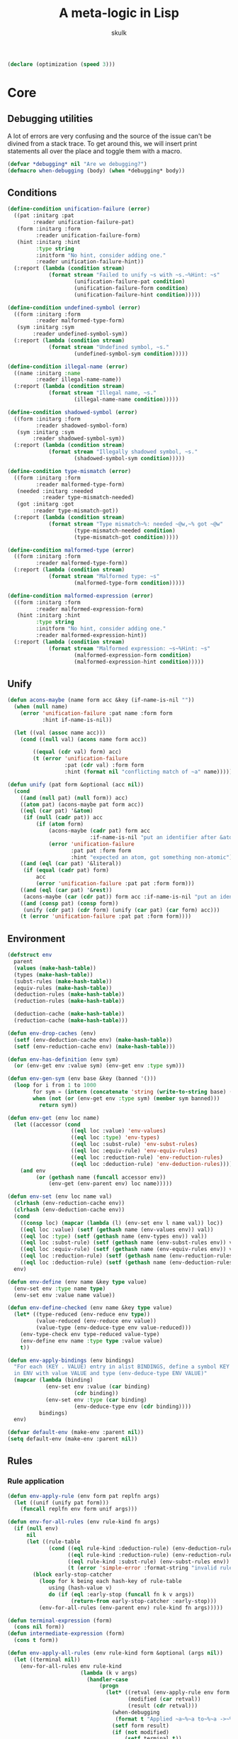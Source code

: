 #+TITLE: A meta-logic in Lisp
#+AUTHOR: skulk
#+PROPERTY: header-args :results silent

#+begin_src lisp
  (declare (optimization (speed 3)))
#+end_src

* Core
** Debugging utilities
A lot of errors are very confusing and the source of the issue can't
be divined from a stack trace. To get around this, we will insert
print statements all over the place and toggle them with a macro.

#+begin_src lisp
  (defvar *debugging* nil "Are we debugging?")
  (defmacro when-debugging (body) (when *debugging* body))
#+end_src

** Conditions
#+begin_src lisp
  (define-condition unification-failure (error)
    ((pat :initarg :pat
          :reader unification-failure-pat)
     (form :initarg :form
           :reader unification-failure-form)
     (hint :initarg :hint
           :type string
           :initform "No hint, consider adding one."
           :reader unification-failure-hint))
    (:report (lambda (condition stream)
               (format stream "Failed to unify ~s with ~s.~%Hint: ~s"
                       (unification-failure-pat condition)
                       (unification-failure-form condition)
                       (unification-failure-hint condition)))))

  (define-condition undefined-symbol (error)
    ((form :initarg :form
           :reader malformed-type-form)
     (sym :initarg :sym
          :reader undefined-symbol-sym))
    (:report (lambda (condition stream)
               (format stream "Undefined symbol, ~s."
                       (undefined-symbol-sym condition)))))

  (define-condition illegal-name (error)
    ((name :initarg :name
           :reader illegal-name-name))
    (:report (lambda (condition stream)
               (format stream "Illegal name, ~s."
                       (illegal-name-name condition)))))

  (define-condition shadowed-symbol (error)
    ((form :initarg :form
           :reader shadowed-symbol-form)
     (sym :initarg :sym
          :reader shadowed-symbol-sym))
    (:report (lambda (condition stream)
               (format stream "Illegally shadowed symbol, ~s."
                       (shadowed-symbol-sym condition)))))

  (define-condition type-mismatch (error)
    ((form :initarg :form
           :reader malformed-type-form)
     (needed :initarg :needed
             :reader type-mismatch-needed)
     (got :initarg :got
          :reader type-mismatch-got))
    (:report (lambda (condition stream)
               (format stream "Type mismatch~%: needed ~@w,~% got ~@w"
                       (type-mismatch-needed condition)
                       (type-mismatch-got condition)))))

  (define-condition malformed-type (error)
    ((form :initarg :form
           :reader malformed-type-form))
    (:report (lambda (condition stream)
               (format stream "Malformed type: ~s"
                       (malformed-type-form condition)))))

  (define-condition malformed-expression (error)
    ((form :initarg :form
           :reader malformed-expression-form)
     (hint :initarg :hint
           :type string
           :initform "No hint, consider adding one."
           :reader malformed-expression-hint))
    (:report (lambda (condition stream)
               (format stream "Malformed expression: ~s~%Hint: ~s"
                       (malformed-expression-form condition)
                       (malformed-expression-hint condition)))))
#+end_src

** Unify
#+begin_src lisp
  (defun acons-maybe (name form acc &key (if-name-is-nil ""))
    (when (null name)
      (error 'unification-failure :pat name :form form
             :hint if-name-is-nil))
  
    (let ((val (assoc name acc)))
      (cond ((null val) (acons name form acc))
  
          ((equal (cdr val) form) acc)
          (t (error 'unification-failure
                    :pat (cdr val) :form form
                    :hint (format nil "conflicting match of ~a" name))))))
  
  (defun unify (pat form &optional (acc nil))
    (cond
      ((and (null pat) (null form)) acc)
      ((atom pat) (acons-maybe pat form acc))
      ((eql (car pat) '&atom)
       (if (null (cadr pat)) acc
           (if (atom form)
               (acons-maybe (cadr pat) form acc
                            :if-name-is-nil "put an identifier after &atom")
               (error 'unification-failure
                      :pat pat :form form
                      :hint "expected an atom, got something non-atomic"))))
      ((and (eql (car pat) '&literal))
       (if (equal (cadr pat) form)
           acc
           (error 'unification-failure :pat pat :form form)))
      ((and (eql (car pat) '&rest))
       (acons-maybe (car (cdr pat)) form acc :if-name-is-nil "put an identifier after the &rest."))
      ((and (consp pat) (consp form))
       (unify (cdr pat) (cdr form) (unify (car pat) (car form) acc)))
      (t (error 'unification-failure :pat pat :form form))))
#+end_src

** Environment
#+begin_src lisp
  (defstruct env
    parent
    (values (make-hash-table))
    (types (make-hash-table))
    (subst-rules (make-hash-table))
    (equiv-rules (make-hash-table))
    (deduction-rules (make-hash-table))
    (reduction-rules (make-hash-table))

    (deduction-cache (make-hash-table))
    (reduction-cache (make-hash-table)))

  (defun env-drop-caches (env)
    (setf (env-deduction-cache env) (make-hash-table))
    (setf (env-reduction-cache env) (make-hash-table)))

  (defun env-has-definition (env sym)
    (or (env-get env :value sym) (env-get env :type sym)))

  (defun env-gen-sym (env base &key (banned '()))
    (loop for i from 1 to 1000
          for sym = (intern (concatenate 'string (write-to-string base) (write-to-string i)))
          when (not (or (env-get env :type sym) (member sym banned)))
            return sym))

  (defun env-get (env loc name)
    (let ((accessor (cond
                      ((eql loc :value) 'env-values)
                      ((eql loc :type) 'env-types)
                      ((eql loc :subst-rule) 'env-subst-rules)
                      ((eql loc :equiv-rule) 'env-equiv-rules)
                      ((eql loc :reduction-rule) 'env-reduction-rules)
                      ((eql loc :deduction-rule) 'env-deduction-rules))))
      (and env
           (or (gethash name (funcall accessor env))
               (env-get (env-parent env) loc name)))))

  (defun env-set (env loc name val)
    (clrhash (env-reduction-cache env))
    (clrhash (env-deduction-cache env))
    (cond
      ((consp loc) (mapcar (lambda (l) (env-set env l name val)) loc))
      ((eql loc :value) (setf (gethash name (env-values env)) val))
      ((eql loc :type) (setf (gethash name (env-types env)) val))
      ((eql loc :subst-rule) (setf (gethash name (env-subst-rules env)) val))
      ((eql loc :equiv-rule) (setf (gethash name (env-equiv-rules env)) val))
      ((eql loc :reduction-rule) (setf (gethash name (env-reduction-rules env)) val))
      ((eql loc :deduction-rule) (setf (gethash name (env-deduction-rules env)) val)))
    env)

  (defun env-define (env name &key type value)
    (env-set env :type name type)
    (env-set env :value name value))

  (defun env-define-checked (env name &key type value)
    (let* ((type-reduced (env-reduce env type))
           (value-reduced (env-reduce env value))
           (value-type (env-deduce-type env value-reduced)))
      (env-type-check env type-reduced value-type)
      (env-define env name :type type :value value)
      t))

  (defun env-apply-bindings (env bindings)
    "For each (KEY . VALUE) entry in alist BINDINGS, define a symbol KEY
    in ENV with value VALUE and type (env-deduce-type ENV VALUE)"
    (mapcar (lambda (binding)
              (env-set env :value (car binding)
                       (cdr binding))
              (env-set env :type (car binding)
                       (env-deduce-type env (cdr binding))))
            bindings)
    env)

  (defvar default-env (make-env :parent nil))
  (setq default-env (make-env :parent nil))

#+end_src

** Rules
*** Rule application
#+begin_src lisp
  (defun env-apply-rule (env form pat replfn args)
    (let ((unif (unify pat form)))
      (funcall replfn env form unif args)))
  
  (defun env-for-all-rules (env rule-kind fn args)
    (if (null env)
        nil
        (let ((rule-table
               (cond ((eql rule-kind :deduction-rule) (env-deduction-rules env))
                     ((eql rule-kind :reduction-rule) (env-reduction-rules env))
                     ((eql rule-kind :subst-rule) (env-subst-rules env))
                     (t (error 'simple-error :format-string "invalid rule kind")))))
          (block early-stop-catcher
            (loop for k being each hash-key of rule-table
               using (hash-value v)
               do (if (eql :early-stop (funcall fn k v args))
                      (return-from early-stop-catcher :early-stop)))
            (env-for-all-rules (env-parent env) rule-kind fn args)))))
  
  (defun terminal-expression (form)
    (cons nil form))
  (defun intermediate-expression (form)
    (cons t form))
  
  (defun env-apply-all-rules (env rule-kind form &optional (args nil))
    (let ((terminal nil))
      (env-for-all-rules env rule-kind
                         (lambda (k v args)
                           (handler-case
                               (progn
                                 (let* ((retval (env-apply-rule env form k v args))
                                        (modified (car retval))
                                        (result (cdr retval)))
                                   (when-debugging
                                    (format t "Applied ~a~%~a to~%~a ->~%~a~%" rule-kind k form result))
                                   (setf form result)
                                   (if (not modified)
                                       (setf terminal t))
                                   :early-stop))
                             (unification-failure () nil)))
                         args)
      (list terminal form)))
#+end_src

*** Type deduction
#+begin_src lisp
(defun env-symbol-typep (env var)
  (equal (env-get env :type var) 'U))

(defun env-deduce-type (env form)
  (let* (;(cached (gethash form (env-deduction-cache env)))
         (result
          (cond
            ;(cached cached)
            ((null form) nil)
            ((atom form)
             (let ((type (env-get env :type form))
                   (value (env-get env :value form)))
               (cond ((not (null type)) type)
                     ((not (null value)) (env-deduce-type env value))
                     (t (error 'undefined-symbol :sym form)))))
            ((consp form)
             (let* ((retval (env-apply-all-rules env :deduction-rule form))
                    (terminal (car retval))
                    (reduced (cadr retval)))
               (cond
                 (terminal reduced)
                 ((equal form reduced) reduced)
                 (t (env-deduce-type env reduced))))))))
    (setf (gethash form (env-deduction-cache env)) result)
    result))
#+end_src

*** Expression reduction
#+begin_src lisp
  (defun env-reduce (env form)
    (when-debugging (format t "REDUCING: ~A~%" form))
    (let* ((cached (gethash form (env-reduction-cache env)))
           (result
            (cond
              (cached cached)
              ((null form) nil)
              ((atom form)
               (let ((value (env-get env :value form)))
                 (cond ((null value) '!bail)
                       ((equal value form) form)
                       (t (env-reduce env value)))))
              ((consp form)
               (let* ((retval (env-apply-all-rules env :reduction-rule form))
                      (terminal (car retval))
                      (reduced (cadr retval)))
                 (cond
                   ((equal reduced '!bail) reduced)
                   (terminal reduced)
                   (t (env-reduce env reduced))))))))
  
      (if (equal result '!bail) (setq result form))
      (setf (gethash form (env-reduction-cache env)) result)
      (when-debugging
       (format t "REDUCED:~%~A ->~%~A~%" form result))
      result))
  
#+end_src

*** Substitution
#+begin_src lisp
(defun single-subst (env form var value)
  (cond
    ((atom form) (if (eql var form) value form))
    ((consp form)
     (let* ((retval (env-apply-all-rules env :subst-rule form (list var value)))
            (terminal (car retval))
            (reduced (cadr retval)))
       reduced))))

(defun multiple-subst (env form substs)
  (reduce (lambda (cur subst)
            (single-subst env cur (car subst) (cdr subst)))
          substs
          :initial-value form))
#+end_src

* Some ad-hoc unsound type theory
** keyword lists

#+begin_src lisp
  
  (defvar *abstraction-signifiers*
    '(lam dfn dlm dpr)
    "If a form starts with one of these symbols, it should be treated as an abstraction 
  of a single variable.")
  
  (defvar *beta-reducible-abstraction-signifiers*
    '(lam dfn dlm)
    "The subset of abstraction signifiers that are beta-reducable, or 'callable'.")
  
  (defvar *eta-equivalent-abstraction-signifiers*
    '(lam dlm)
    "The subset of abstractionn signifiers for which we can apply eta-equivalence.")
  
  (defvar *constructors*
    '(match fn)
    "Special symbols used to construct values or types")
  (defvar *reserved-names*
    '(is &literal &rest &atom)
    "Special symbols used as syntax")
  
  (defvar *symbol-name-banlist*
    (append *abstraction-signifiers* *constructors* *reserved-names*)
    "Disallowed variable names")
  
  (defun symbol-name-legalp (name)
    (and (symbolp name) (not (member name *symbol-name-banlist*))))
#+end_src

*** Predicates

#+begin_src lisp
(defun abstraction-signifierp (x) (not (null (member x *abstraction-signifiers*))))
(defun beta-reducible-signifierp (x) (not (null (member x *beta-reducible-abstraction-signifiers*))))
(defun eta-equivalent-signifierp (x) (not (null (member x *eta-equivalent-abstraction-signifiers*))))

(defun is-callable (form)
  (block blk
    (let* ((unif (handler-case (unify '(dtype ((&literal is) (&atom var) domain) codomain) form)
                   (unification-failure () (return-from blk nil))))
           (dtype (cdr (assoc 'dtype unif))))
      (beta-reducible-signifierp dtype))))
#+end_src

** Defining macro
#+begin_src lisp
(defmacro env-define-rule (&key env type match output vars)
  (let ((types-list (if (listp type) type (list type))))
    `(progn ,@(mapcar (lambda (rule-type)
                        `(env-set ,env ,rule-type ',match
                                  (lambda (env form unif &optional (args nil))
                                    (let ,(mapcar (lambda (v) `(,v (cdr (assoc ',v unif)))) vars)
                                      ,output))))
                      types-list))))
#+end_src

** Type constructors and computation rules
*** Function
**** Function type
***** Construction
#+begin_src lisp
(env-define-rule :env default-env
                 :type (:deduction-rule :reduction-rule)
                 :match ((&literal fn) domain codomain)
                 :vars (domain codomain)
                 :output
                 (let ((domain-r (env-reduce env domain))
                       (codomain-r (env-reduce env codomain)))
                   (terminal-expression `(fn ,domain-r ,codomain-r))))
#+end_src

***** beta-reduction
#+begin_src lisp
  (env-define-rule :env default-env
                   :type (:deduction-rule :reduction-rule)
                   :match (((&literal fn) domain codomain) value)
                   :vars (domain codomain value)
                   :output
                   (let ((value-type (env-reduce env (env-deduce-type env value)))
                         (domain-r (env-reduce env domain))
                         (codomain-r (env-reduce env codomain)))
                     (env-type-check env domain-r value-type)
                     (terminal-expression codomain-r)))
#+end_src

**** Lambda expression
***** Construction
#+begin_src lisp
  
  (env-define-rule :env default-env
                   :type :deduction-rule
                   :match ((&literal lam) ((&literal is) (&atom var) domain) ret)
                   :vars (var domain ret)
                   :output
                   (if (not (symbol-name-legalp var))
                       (error 'illegal-name :name var)
                       (let* ((domain-r (env-reduce env domain))
                              (sub-env (env-set (make-env :parent env) :type var domain-r))
                              (ret-type (env-deduce-type sub-env ret)))
                         (terminal-expression `(fn ,domain-r ,ret-type)))))
  
  (env-define-rule :env default-env
                   :type :reduction-rule
                   :match ((&literal lam) ((&literal is) (&atom var) domain) ret)
                   :vars (var domain ret)
                   :output
                   (if (not (symbol-name-legalp var))
                       (error 'illegal-name :name var)
                       (let ((domain-r (env-reduce env domain)))
                         (terminal-expression `(lam (is ,var ,domain-r) ,ret)))))
  
#+end_src

***** beta-reduction
#+begin_src lisp
  (env-define-rule :env default-env
                   :type :reduction-rule
                   :match (((&literal lam) ((&literal is) (&atom var) domain) ret) arg)
                   :vars (var domain ret arg)
                   :output
                   (if (not (symbol-name-legalp var))
                       (error 'illegal-name :name var)
                       (let ((arg-type (handler-case (env-reduce env (env-deduce-type env arg))
                                         (undefined-symbol () nil)))
                             (domain-r (env-reduce env domain)))
                         ;; If it's a free variable, there's no need to type check it
                         (when arg-type (env-type-check env domain-r arg-type))
                         ;; Reducing the argument here can lose important type information, unfortunately.
                         (terminal-expression
                          (env-reduce env (single-subst env ret var arg))))))
  
  (env-define-rule :env default-env
                   :type :deduction-rule
                   :match (((&literal lam) ((&literal is) (&atom var) domain) ret) arg)
                   :vars (var domain ret arg)
                   :output
                   (if (not (symbol-name-legalp var))
                       (error 'illegal-name :name var)
                       (let ((arg-type (handler-case (env-reduce env (env-deduce-type env arg))
                                         (undefined-symbol () nil)))
                             (domain-r (env-reduce env domain)))
                         ;; If it's a free variable, there's no need to type check it
                         (when arg-type (env-type-check env domain-r arg-type))
                         (let* ((sub-env ((lambda (sub-env)
                                            (env-set sub-env :type var domain-r)
                                            (env-set sub-env :value var arg)
                                            sub-env)
                                          (make-env :parent env))))
                           (terminal-expression (single-subst env (env-deduce-type sub-env ret) var arg))))))
#+end_src

*** Dependent function
**** Dependent function type
***** Construction
#+begin_src lisp
  (env-define-rule :env default-env
                   :type (:deduction-rule :reduction-rule)
                   :match ((&literal dfn) ((&literal is) (&atom var) domain) codomain)
                   :vars (var domain codomain)
                   :output
                   (if (not (symbol-name-legalp var))
                       (error 'illegal-name :name var)
                       (terminal-expression
                        (let* ((domain-r (env-reduce env domain))
                               (sub-env (env-set (make-env :parent env) :type var domain-r)))
                          `(dfn (is ,var ,domain-r) ,codomain)))))
  
#+end_src

***** beta-reduction
#+begin_src lisp
  (env-define-rule :env default-env
                   :type :reduction-rule
                   :match (((&literal dfn) ((&literal is) (&atom var) domain) codomain) arg)
                   :vars (var domain codomain arg)
                   :output (intermediate-expression `((lam (is ,var ,domain) ,codomain) ,arg)))
#+end_src

#+begin_src lisp
  (env-define-rule :env default-env
                   :type :deduction-rule
                   :match (((&literal dfn)
                            ((&literal is) (&atom var) domain) codomain)
                           arg)
                   :vars (var domain codomain arg)
                   :output
                   (if (not (symbol-name-legalp var))
                       (error 'illegal-name :name var)
                       (let* ((domain-r (env-reduce env domain))
                              (arg-type (env-reduce env (env-deduce-type env arg)))
                              (sub-env (env-set (make-env :parent env) :value var arg)))
                         (env-type-check env domain-r arg-type)
                         (terminal-expression (env-reduce env (single-subst env codomain var arg))))))
#+end_src

**** Dependent lambda (dependent type)
For the most part, this behaves like a normal lambda. The only real
difference is its deduced type.
***** Constructor
#+begin_src lisp
  (env-define-rule :env default-env
                   :type :reduction-rule
                   :match ((&literal dlm) ((&literal is) (&atom var) domain) ret)
                   :vars (var domain ret)
                   :output
                   (if (not (symbol-name-legalp var))
                       (error 'illegal-name :name var)
                       (let ((domain-r (env-reduce env domain)))
                         (terminal-expression `(dlm (is ,var ,domain-r) ,ret)))))
  
  (env-define-rule :env default-env
                   :type :deduction-rule
                   :match ((&literal dlm) ((&literal is) (&atom var) domain) ret)
                   :vars (var domain ret)
                   :output
                   ;; make this readable
                   (let ((ret-type (env-deduce-type ((lambda ()
                                                       (let ((sub-env (make-env :parent env)))
                                                         (env-set sub-env :type var domain)
                                                         sub-env)))
                                                    ret)))
                     (intermediate-expression
                      `(dfn (is ,var ,domain) ,ret-type))))
  
#+end_src

***** beta-reduction
Rewrite it as a ~lam~. The semantics are exactly the same.

#+begin_src lisp
  (env-define-rule :env default-env
                   :type (:deduction-rule :reduction-rule)
                   :match (((&literal dlm) ((&literal is) (&atom var) domain) ret) arg)
                   :vars (var domain ret arg)
                   :output
                   (intermediate-expression `((lam (is ,var ,domain) ,ret) ,arg)))
  
#+end_src

***** Dependent family lambda
The above definition cannot instantiate a dependent family of types
without resorting to some trickery. ~(dlm (is parameter Type) (TypeFamily parameter))~
won't work because it'll end up being deduced as something like
~(dfn (is parameter Type) U)~ which is no good. The solution here is
to wrap the inside in a lambda
~(dlm (is parameter Type) ((lam (is parameter2 Type) (TypeFamily parameter2)) parameter))~
which is painfully long, even with shorter variable names.

To allow more ergonomically defined dependent type families, we
define a special form of ~dlm~:

****** Constructor
#+begin_src lisp
  (env-define-rule :env default-env
                   :type :reduction-rule
                   :match ((&literal dlm) ((&literal is) (&atom var) domain) (&literal family) ret)
                   :vars (var domain ret)
                   :output

                   (terminal-expression `(dlm (is ,var ,(env-reduce env domain)) family ,ret)))
  
  (env-define-rule :env default-env
                   :type :deduction-rule
                   :match ((&literal dlm) ((&literal is) (&atom var) domain) (&literal family) ret)
                   :vars (var domain ret)
                   :output
                   (intermediate-expression `(dfn (is ,var ,domain) ,ret)))
#+end_src

****** Eliminator
#+begin_src lisp
  (env-define-rule :env default-env
                   :type :reduction-rule
                   :match (((&literal dlm) ((&literal is) (&atom var) domain) (&literal family) ret) arg)
                   :vars (var domain ret arg)
                   :output
                   (intermediate-expression `((lam (is ,var ,domain) ,ret) ,arg)))
  
#+end_src

*** Dependent pair
#+begin_src lisp
(env-define-rule :env default-env
                 :type (:deduction-rule :reduction-rule)
                 :match ((&literal dpr) ((&literal is) (&atom var) domain) codomain)
                 :vars (var domain codomain)
                 :output (terminal-expression
                               (let* ((domain-r (env-reduce env domain))
                                      (sub-env (env-set (make-env :parent env) :type var domain-r))
                                      (codomain-r (env-reduce sub-env codomain)))
                                 `(dpr (is ,var ,domain-r) ,codomain-r))))
#+end_src

#+begin_src lisp
  (env-define-rule :env default-env
                   :type :reduction-rule
                   :match ((&literal pair) left right)
                   :vars (left right)
                   :output
                   (terminal-expression `(pair
                                          ,(env-reduce env left)
                                          ,(env-reduce env right))))
  (env-define-rule :env default-env
                   :type :deduction-rule
                   :match ((&literal pair) left right)
                   :vars (left right)
                   :output
                   (terminal-expression `(pair-type-of
                                          ,(env-deduce-type env left)
                                          ,(env-deduce-type env right)
                                          ,(env-reduce env left)
                                          ,(env-reduce env right))))
  
  (env-define-rule :env default-env
                   :type :reduction-rule
                   :match ((&literal pair-type-of) left-type right-type left right)
                   :vars (left-type right-type left right)
                   :output
                   (terminal-expression `(pair-type-of
                                          ,(env-reduce env left-type)
                                          ,(env-reduce env right-type)
                                          ,(env-reduce env left)
                                          ,(env-reduce env right))))
#+end_src

** Syntactic constructs
*** Match
**** Deduction rule
#+begin_src lisp
  (env-define-rule :env default-env
                   :type :deduction-rule
                   :match ((&literal match) domain codomain arg pat result default)
                   :vars (domain codomain arg pat default)
                   :output
                   (let ((domain-r (env-reduce env domain))
                         (codomain-r (env-reduce env codomain))
                         (arg-type (env-deduce-type env arg)))
                     (if (env-type-equivalentp env domain-r arg-type)
                         (cons (not (env-symbol-typep env codomain-r)) codomain-r)
                         (error 'type-mismatch :form form :needed domain-r :got arg-type))))
  
#+end_src

**** Reduction rule
#+begin_src lisp
  (env-define-rule :env default-env
                   :type :reduction-rule
                   :match ((&literal match) domain codomain arg pat result default)
                   :vars (domain codomain arg pat result default)
                   :output
                   (let ((arg-r (env-reduce env arg)))
                     (when-debugging (format t "===========MATCH    ~a    ~a~%default ~a~%" pat arg-r default))
                     (if (and (atom arg-r) (not (env-get env :value arg-r)))
                         (terminal-expression '!bail)
                         (handler-case
                             (let* ((domain-r (env-reduce env domain))
                                    (codomain-r (env-reduce env codomain))
                                    (pat-unif (unify pat arg-r))
                                    (sub-env (env-apply-bindings (make-env :parent env) pat-unif))
                                    (result-r (env-reduce sub-env result))
                                    (result-type (env-deduce-type sub-env result-r)))
                               (if (env-type-equivalentp env codomain-r result-type)
                                   (intermediate-expression result-r)
                                   (error 'type-mismatch :form form :needed codomain-r :got result-type
                                          )))
                           (unification-failure () (intermediate-expression default))))))
  
#+end_src

*** Syntax sugar

This section is for stuff that assumes symbols defined later. They
have to appear before the catch-all function call rule so that they
get applied first. Otherwise, things go bad.

TODO: rule priority or some better workaround

**** Convenience syntax for chaining path concatenation

This conservative extension flattens long chains of path
concatenation. Without this, long proofs will get nested very deep.

#+begin_src lisp
  (defun make-equal-chain (type start last pairs)
    (when (not (= 2 (length (car pairs)) (length (cadr pairs))))
      (error 'malformed-expression
             :form pairs
             :hint "expected a pair (VALUE PROOF-THAT-VALUE-EQUALS-PREVIOUS-VALUE)"))
    (list 'equal-transitive
          type
          start
          (car (car pairs))
          (car last)
          (cadr (car pairs)) ; proof that start == (car (car pairs))
          (if (= (length pairs) 2)
              (cadr (cadr pairs))
              (make-equal-chain type (car (car pairs)) last (cdr pairs)))))
  
  (env-define-rule :env default-env
                   :type (:reduction-rule :deduction-rule)
                   :match ((&literal equal-chain) type start &rest pairs)
                   :vars (type start pairs)
                   :output
                   (intermediate-expression
                    (if (< (length pairs) 2)
                        (error 'malformed-expression :form form :hint "need at least three values to start a chain")
                        (make-equal-chain type start (car (last pairs)) pairs))))
  
#+end_src

*** Catch-all function call
**** Deduction rule
#+begin_src lisp
(env-set default-env :deduction-rule '(fn &rest args)
         (lambda (env form unif &optional (args nil))
           (let* ((fn (cdr (assoc 'fn unif)))
                  (fn-type (env-deduce-type env fn))
                  (continue (not (equal fn fn-type)))
                  (wrapper (if continue #'intermediate-expression #'terminal-expression))
                  (args (cdr (assoc 'args unif))))
             (cond ((null args) (error 'malformed-type :form form))
                   ((null (cdr args)) (funcall wrapper `(,fn-type ,@args)))
                   (t (funcall wrapper
                            (if continue
                                `((,fn-type ,(car args)) ,@(cdr args))
                                `(,fn-type ,(car args) ,@(cdr args)))))))))


#+end_src

**** Reduction rule
#+begin_src lisp
  (env-set default-env :reduction-rule '(fn &rest args)
           (lambda (env form unif &optional (args nil))
             (declare (ignore args))
             (let* ((fn (cdr (assoc 'fn unif)))
                    (args (cdr (assoc 'args unif))))
               (if (null args) (error 'malformed-expression :form form)
                   (let ((fn-reduced (env-reduce env fn))
                         )
                     (if (and (equal fn fn-reduced) (not (is-callable fn)))
                         (let ((car-args-reduced (env-reduce env (car args)))
                               (cdr-args-reduced (mapcar (lambda (x) (env-reduce env x)) (cdr args))))
                           (if (null (cdr args))
                               (terminal-expression `(,fn-reduced ,car-args-reduced))
                               (terminal-expression `(,fn-reduced ,car-args-reduced ,@cdr-args-reduced))))
                         (if (null (cdr args))
                             (intermediate-expression `(,fn-reduced ,@args))
                             (intermediate-expression `((,fn-reduced ,(car args)) ,@(cdr args))))))))))
  
#+end_src

*** Substitution (or, why you use de Brujin indices)
   Not complete.
#+begin_src lisp
  (defun atoms-of-form (form)
    (cond
      ((atom form) (list form))
      ((consp form) (append (atoms-of-form (car form))
                            (atoms-of-form (cdr form))))))
    
  
  (env-define-rule :env default-env
                   :type :subst-rule
                   :match (dtype ((&literal is) var domain) &rest rest)
                   :vars (dtype var domain rest)
                   :output
                   (let* ((needle (car args))
                          (replacement (cadr args))
                          (replacement-atoms (atoms-of-form replacement))
                          (needs-replacement (member var replacement-atoms))
                          (sym (if needs-replacement (env-gen-sym env var :banned replacement-atoms) nil))
                          (fixed-var (if needs-replacement sym var))
                          (fixed-domain (if needs-replacement
                                            (single-subst env domain var sym)
                                            domain))
                          (fixed-rest (if needs-replacement
                                          (map 'list (lambda (r) (single-subst env r var sym)) rest)
                                          rest))
                          (final-var (single-subst env fixed-var needle replacement))
                          (final-domain (single-subst env fixed-domain needle replacement))
                          (final-rest (map 'list (lambda (r) (single-subst env r needle replacement)) fixed-rest)))
  
                                          (format t "subst in ~a:~%   needle: ~a~%   replacement: ~a~%" form needle replacement)
                     (terminal-expression `(,dtype (is ,final-var ,final-domain) ,@final-rest))))
  
  (env-define-rule :env default-env
                   :type :subst-rule
                   :match (fn &rest fn-args)
                   :vars (fn fn-args)
                   :output
                   (let* ((needle (car args))
                          (replacement (cadr args)))
                     (terminal-expression (cons (single-subst env fn needle replacement)
                                                (single-subst env fn-args needle replacement)))))
  
#+end_src

** Judgemental type equivalence and membership
*** Discussion
  This is not propositional type equivalence.

  We need to make sure ~(pair-type-of x y)~ is judged equivalent to
  the type ~(dpr (is v type-of-x) type-of-y)~ or
  ~(pr type-of-x type-of-y)~ for the purpose of checking type
  membership (proofs).

  Alpha equivalence for ~(dpr (is x D) C)~ and ~(dfn (is x D) C)~

  And structural equivalent for most other types.

*** Entry point
#+begin_src lisp
  (defun env-type-check (env t1 t2)
    (when-debugging (format t "type check: ~a vs ~a~%" t1 t2))
    (when (or
           (equal t1 'trust-me-bro)
           (equal t1 'U)
           (equal t2 'U)
           (equal t1 t2)
           (env-product-type-equivalentp env t1 t2)
           (env-dproduct-type-equivalentp env t1 t2)
           (env-dfn-type-equivalentp env t1 t2)
           (env-dfn-constant-equivalentp env t1 t2)
           (env-eta-equivalentp env t1 t2)
           (env-eta-equivalentp env t2 t1)
           (env-complex-type-equivalentp env (env-reduce env t1) (env-reduce env t2)))
      t))
  
  (defun env-type-equivalentp (env t1 t2)
    (format t "TYPE EQUIVALENTP ~%~a and~%~a~%~%" t1 t2)
    (let ((result (handler-case
                      (prog2 (env-type-check env t1 t2) t)
                    (type-mismatch () nil)
                    (type-inequivalent () nil))))
      (format t "TYPE EQUIVALENTP ~a~%~a and~%~a~%~%" result t1 t2)
      result))
  
  (defun env-type-memberp (env type value)
    (env-type-equivalentp env (env-reduce env type) (env-deduce-type env value)))
#+end_src

**** Control flow conditions
  TODO: don't do it this way. It's messy. Just throw type mismatch if
  we're sure it doesn't match.

  If the types don't match in one way, we may want to check the rest
  of the ways. However, sometimes we do know that the types are
  necessarily inequivalent. That's when we should throw this condition.

#+begin_src lisp
  (define-condition type-inequivalent (error) nil)
#+end_src

*** Product satisfaction
#+begin_src lisp
  (defun env-product-type-equivalentp (env pr-type pair-type)
    (handler-case
        (let* ((product-type-unif
                 (unify '(((&literal pr) left-type right-type)
                          ((&literal pair-type-of) left-type2 right-type2 left right))
                        (list pr-type pair-type)))
               (left-type   (cdr (assoc 'left-type   product-type-unif)))
               (right-type  (cdr (assoc 'right-type  product-type-unif)))
               (left-type2  (cdr (assoc 'left-type2  product-type-unif)))
               (right-type2 (cdr (assoc 'right-type2 product-type-unif))))
  
          (env-type-check env left-type left-type2)
          (env-type-check env right-type right-type2)
          t)
  
      (unification-failure () nil)))
#+end_src

*** Dependent product satisfaction
#+begin_src lisp
  (defun env-dproduct-type-equivalentp (env dpr-type pair-type)
    (handler-case
        (let* ((pair-type-unif
                 (unify '(((&literal dpr) ((&literal is) (&atom var) domain) codomain)
                          ((&literal pair-type-of) left-type right-type left right))
                        (list dpr-type pair-type)))
               (var      (cdr (assoc 'var      pair-type-unif)))
               ;; note: these should already be reduced
               (domain   (cdr (assoc 'domain   pair-type-unif)))
               (codomain (cdr (assoc 'codomain pair-type-unif)))

               (left    (cdr (assoc 'left  pair-type-unif)))
               (right   (cdr (assoc 'right pair-type-unif)))
  
               (left-type    (cdr (assoc 'left-type  pair-type-unif)))
               (right-type   (cdr (assoc 'right-type pair-type-unif)))
  
               (sub-env ((lambda (sub-env)
                           (env-set sub-env :type var domain)
                           (env-set sub-env :value var left))
                         (make-env :parent env)))
               (codomain-r (env-reduce sub-env codomain)))
  
          (env-type-check env domain left-type)
          (env-type-check sub-env codomain-r right-type)
          t)
      (unification-failure () nil)))
  
#+end_src

*** Dependent function eta equivalence
#+begin_src lisp
  (defun env-dfn-type-equivalentp (env dfn1 dfn2)
    (define-condition invalid-dtype (error) nil)
    (handler-case
        (let* ((dfn-unif
                 (unify '((dtype  ((&literal is) (&atom var-l) domain-l) codomain-l)
                          (dtype  ((&literal is) (&atom var-r) domain-r) codomain-r))
                        (list dfn1 dfn2)))
               (dtype      (cdr (assoc 'dtype      dfn-unif)))
               (dummy      (when (not (abstraction-signifierp dtype)) (error 'invalid-dtype)))
               (var-l      (cdr (assoc 'var-l      dfn-unif)))
               (var-r      (cdr (assoc 'var-r      dfn-unif)))
               (domain-l   (cdr (assoc 'domain-l   dfn-unif)))
               (domain-r   (cdr (assoc 'domain-r   dfn-unif)))
               (codomain-l (cdr (assoc 'codomain-l dfn-unif)))
               (codomain-r (cdr (assoc 'codomain-r dfn-unif)))
               ;(_ (format t "domain-l:~a~%domain-r:~a~%" domain-l domain-r))
  
               (domain-equivalent (env-type-check env domain-l domain-r))
               (fixed-codomain-r (single-subst env codomain-r var-r var-l))
               ;(_ (format t "codomain-l:~a~%codomain-r:~a~%" codomain-l codomain-r))
  
               (codomain-equivalent
                 (let ((sub-env
                         (env-set (make-env :parent env)
                                  :type var-l
                                  (env-reduce env domain-l))))
                   ;(format t "codomain-l reduced~%~a~%" (env-reduce sub-env codomain-l))
                   (env-type-check
                    sub-env 
                    (env-reduce sub-env codomain-l)
                    (env-reduce sub-env fixed-codomain-r)))))
          t)
      (invalid-dtype () nil)
      (unification-failure () nil)))
  
#+end_src

*** Dependent constant function demotion to function

  This one's purely for convenience. We could just slap a lambda
  around top of the dependent function and pass in the parameter, but
  that's pointful and therefore pointless. (of course, it makes the proof
  harder to read but whatever)

#+begin_src lisp
  (defun env-dfn-constant-equivalentp (env fn constant-dfn)
    (handler-case
        (let* ((dfn-unif
                 (unify '(((&literal dfn) ((&literal is) (&atom var) domain-r) codomain-r)
                          ((&literal fn) domain-l codomain-l))
                        (list constant-dfn fn)))
               (dtype      (cdr (assoc 'dtype      dfn-unif)))
               (var        (cdr (assoc 'var        dfn-unif)))
               (domain-l   (cdr (assoc 'domain-l   dfn-unif)))
               (domain-r   (cdr (assoc 'domain-r   dfn-unif)))
               (codomain-l (cdr (assoc 'codomain-l dfn-unif)))
               (codomain-r (cdr (assoc 'codomain-r dfn-unif)))
  
               (domain-equivalent (env-type-check env domain-l domain-r))
               (codomain-equivalent
                 (let ((sub-env (env-set (make-env :parent env) :type var (env-reduce env domain-r))))
                   (env-type-check
                    sub-env
                    (env-reduce sub-env codomain-l)
                    (env-reduce sub-env codomain-r)))))
          t)
      (unification-failure () nil)))
  
#+end_src
  
*** Structural type equivalence
#+begin_src lisp
  (defun env-complex-type-equivalentp (env t1 t2)
    (cond
      ((and (null t1) (null t2)) t) 
      ((and (consp t1) (consp t2))
       (progn
         (env-type-check env (car t1) (car t2))
         (env-complex-type-equivalentp env (cdr t1) (cdr t2))
         t))
      (t (error 'type-mismatch
                :form (list 'assert-equivalent t1 t2)
                :needed t1
                :got t2))))
#+end_src

*** Eta-equivalence
#+begin_src lisp
  (defun env-eta-equivalentp (env pointfree pointful)
    (handler-case
        (let* ((fn-unif (unify '((&atom dtype) ((&literal is) (&atom var) domain) ret) pointful))
               (dtype  (cdr (assoc 'dtype  fn-unif)))
               (var    (cdr (assoc 'var    fn-unif)))
               (domain (cdr (assoc 'domain fn-unif)))
               (ret    (cdr (assoc 'ret    fn-unif)))
  
               (sub-env ((lambda (env)
                           (env-set env :type var domain)
                           (env-set env :value var var))
                         env)))
  
          (if (eta-equivalent-signifierp dtype)
              (env-type-check sub-env
                              (cond
                                ((consp pointfree) (append pointfree var))
                                (t (list pointfree var)))
                              (env-reduce sub-env ret))))
      (unification-failure () nil)))
#+end_src

** Basic types
*** The universe
By convention, we'll use U for the universe. We'll also naively take
U to be of type U. This leads to Girard's paradox, but we'll ignore
that for now. The plan is to fix this by introducing a hierarchy of
universes, I'm just too lazy to do that right now especially because
I haven't yet gotten around to univalence and it doesn't affect things
that much. It might be tricky to migrate to a more sound system.

#+begin_src lisp
  (env-set default-env :type 'U 'U)
#+end_src

Also, calling the universe as a type should be explicitly
forbidden. That is to say, ~(U something)~ should be a hard error.

#+begin_src lisp
  (env-set default-env :deduction-rule '((&literal U) &rest args)
           (lambda (env form unif &optional (args nil))
             (declare (ignore env) (ignore unif) (ignore args))
             (error 'malformed-type :form form
                                    :hint "No matter how many times you try, the universe ignores your calls.")))
#+end_src

*** The empty type
This is the proposition "False".

By convention, we shouldn't define anything to be of type ~E~.

#+begin_src lisp
  (env-set default-env :type 'E 'U)
#+end_src

* Playground
** Syntax sugar
#+begin_src lisp
  ;; sugar
  (defun make-abstraction-chain (dtype vars body &optional (postamble (lambda (x) nil)))
    (if (null vars)
        body
        (let ((binding (car vars)))
          (when (not (or (consp binding) (>= 2 (length binding))))
            (error 'malformed-expression
                   :form binding
                   :hint "needed a length 2 list (ATOM ANY), instead got something else"))
          (let* ((post (funcall postamble binding))
                 (abstr `(,dtype (is ,(car binding) ,(cadr binding))
                                 ,(make-abstraction-chain dtype (cdr vars) body postamble))))
  
            (if (null post) abstr `(,abstr ,@post))))))
  (defun forall (vars body)
    (make-abstraction-chain 'dfn vars body))
  (defun given (vars body)
    (make-abstraction-chain 'dlm vars body))
  
  (defun with-named-forms (env vars body)
    (make-abstraction-chain 'lam (map 'list (lambda (x)
                                              `(,(car x) ,(env-deduce-type env (cadr x)) ,(cadr x)))
                                      vars)
                            body
                            (lambda (binding) (list (cadr (cdr binding))))))
  
#+end_src

** Functions
*** Identity function
#+begin_src lisp
  (env-define-checked default-env 'id
                      :type (forall '((T1 U))
                                    '(fn T1 T1))
                      :value (given '((T1 U))
                                    '(lam (is value T1) value)))
  
  (env-define-checked default-env 'idd
                      :type (forall '((T1 U) (x T1))
                                    'T1)
                      :value (given '((T1 U) (value T1))
                                    'value))
#+end_src

*** Composition
#+begin_src lisp
  (env-define default-env 'compose
              :value (given '((T1 U) (T2 U) (T3 U)
                              (f (fn T2 T3))
                              (g (fn T1 T2)))
  
                            '(lam (is x T1) (f (g x)))))
#+end_src

** The point
This is the type that has exactly one inhabitant.
#+begin_src lisp
  (env-define default-env 'Point :type 'U     :value 'Point)
  (env-define default-env 'star  :type 'Point :value 'star)
#+end_src

TODO: Recursor and inductor

** Product type
*** Constructor
#+begin_src lisp
  (env-define default-env 'pr :type 'pr :value 'pr)
#+end_src

*** Projections
#+begin_src lisp
  
  (env-define-checked default-env 'car
                      :type '(dfn (is T1 U)
                              (dfn (is T2 U)
                               (fn (pr T1 T2) T1)))
                      :value '(dlm (is T1 U)
                               (dlm (is T2 U)
                                (lam (is x (pr T1 T2))
                                 (match (pr T1 T2) T1 x
                                   ((&literal pair) carval cdrval)
                                   carval error)))))
  
  (env-define-checked default-env 'cdr
                      :type '(dfn (is T1 U)
                              (dfn (is T2 U)
                               (fn (pr T1 T2) T2)))
                      :value '(dlm (is T1 U)
                               (dlm (is T2 U)
                                (lam (is x (pr T1 T2))
                                 (match (pr T1 T2) T2 x
                                   ((&literal pair) carval cdrval)
                                   cdrval error)))))
  
#+end_src

*** Recursor
Can also be defined in terms of projections.

#+begin_src lisp
  (env-define-checked default-env 'rec-pr
                      :type
                      (forall '((T1 U) (T2 U) (S1 U) (S2 U)
                                (pr (pr T1 T2))
                                (TS1 (fn T1 S1)) (TS2 (fn T2 S2)))
  
                              '(pr S1 S2))
  
                      :value
                      (given '((T1 U) (T2 U) (S1 U) (S2 U)
                               (pair (pr T1 T2))
                               (TS1 (fn T1 S1)) (TS2 (fn T2 S2)))
  
                             '(match (pr T1 T2) (pr S1 S2) pair
                               ((&literal pair) t1v t2v)
                               (pair (TS1 t1v) (TS2 t2v))
                               !bail)))
#+end_src

*** Inductor
#+begin_src lisp
  (env-define-checked default-env 'ind-pr
                      :type
                      (forall '((T1 U) (T2 U) (C (fn (pr T1 T2) U)))
  
                              '(fn
                                (dfn (is left T1) (dfn (is right T2) (C (pair left right))))
                                (dfn (is pair (pr T1 T2)) (C pair))))
  
                      :value
                      (given '((T1 U) (T2 U) (C (fn (pr T1 T2) U)))

                             '(lam (is pred (dfn (is left T1) (dfn (is right T2) (C (pair left right)))))
                               (dlm (is pair (pr T1 T2))
                                (match (pr T1 T2) U
                                  pair
                                  ((&literal pair) left right)
                                  (pred left right)
                                  !bail)))))
#+end_src

** Dependent product type
*** Projections
#+begin_src lisp
  
  (env-define-checked default-env 'dcar
                      :type '(dfn (is T1 U)
                              (dfn (is TF (fn T1 U))
                               (fn (dpr (is x T1) (TF x)) T1)))
                      :value '(dlm (is T1 U)
                               (dlm (is TF (fn T1 U))
                                (lam (is dp (dpr (is x T1) (TF x)))
                                 (match (dpr (is x T1) (TF x)) T1 dp
                                   ((&literal pair) carval cdrval)
                                   carval error)))))
  
  (env-define-checked default-env 'dcdr
                      :type '(dfn (is T1 U)
                              (dfn (is TF (fn T1 U))
                               (fn (dpr (is x T1) (TF x)) U)))
                      :value '(dlm (is T1 U)
                               (dlm (is TF (fn T1 U))
                                (lam (is dp (dpr (is x T1) (TF x)))
                                 (match (dpr (is x T1) (TF x)) T1 dp
                                   ((&literal pair) carval cdrval)
                                   cdrval error)))))
#+end_src

*** Inductor
#+begin_src lisp
  (env-define-checked default-env 'ind-dpr
                      :type
                      (forall '((T1 U)
                                (TF (fn T1 U))
                                (C (fn (dpr (is x T1) (TF x)) U)))
                              '(fn
                                (dfn (is left T1) (dfn (is right (TF left)) (C (pair left right))))
                                (dfn (is pair (dpr (is x T1) (TF x))) (C pair))))
                      :value
                      (given '((T1 U)
                               (TF (fn T1 U))
                               (C (fn (dpr (is x T1) (TF x)) U)))
                             '(lam (is pred (dfn (is left T1) (dfn (is right (TF left)) (C (pair left right)))))
                               (dlm (is pair (dpr (is x T1) (TF x)))
                                (match (dpr (is x T1) (TF x)) U
                                  pair
                                  ((&literal pair) left right)
                                  (pred left right)
                                  !bail)))))
#+end_src

** Path space
*** Definition
#+begin_src lisp
  (env-define default-env 'equal
              :type '(dfn (is T1 U) (dfn (is v1 T1) (dfn (is v2 T1) U)))
              :value 'equal)
#+end_src

*** Loops
#+begin_src lisp
  (env-define default-env 'refl
           :type '(dfn (is T1 U)
                   (dfn (is t1v T1)
                    (equal T1 t1v t1v)))
           :value 'refl)

#+end_src

*** Path induction
Path induction is taken as an axiom.

#+begin_src lisp
  (env-define default-env  'ind-equal
              :type '(dfn (is T1 U)
                      (dfn (is big-d (dfn (is x T1)
                                          (dfn (is y T1)
                                               (dfn (is p (equal T1 x y))
                                                    U))))
                       (dfn (is little-d (dfn (is val T1)
                                              (big-d val val (refl T1 val))))
                        (dfn (is x T1)
                             (dfn (is y T1)
                                  (dfn (is p (equal T1 x y))
                                       (big-d x y p)))))))
  
              :value '(dlm (is T1 U)
                       (dlm (is big-d (dfn (is x T1)
                                           (dfn (is y T1)
                                                (dfn (is p (equal T1 x y))
                                                     U))))
                        (dlm (is little-d (dfn (is val T1)
                                               (big-d val val (refl T1 val))))
                         (dlm (is x T1)
                              (dlm (is y T1)
                                   (dlm (is p (equal T1 x y))
                                        (little-d x))))))))
  
#+end_src

*** Path inversion
#+begin_src lisp
  (env-define-checked default-env 'equal-symmetric
                      :type (forall
                             '((T1 U) (x T1) (y T1))
  
                             '(fn (equal T1 x y) (equal T1 y x)))
  
                      :value (given 
                              '((T1 U) (x T1) (y T1))
  
                              '(ind-equal
                                T1
                                (dlm (is xx T1)
                                 (dlm (is yy T1)
                                  (dlm (is pp (equal T1 xx yy))
                                       (equal T1 yy xx))))
                                (dlm (is xxx T1) (refl T1 xxx))
                                x
                                y)))
#+end_src

*** Path concatenation
#+begin_src lisp
  (env-define-checked default-env 'equal-transitive
                      :type (forall
                             '((T1 U) (x1 T1) (x2 T1) (x3 T1))
  
                             '(fn (equal T1 x1 x2)
                               (fn (equal T1 x2 x3)
                                (equal T1 x1 x3))))
  
                      :value (given
                              '((T1 U) (x1 T1) (x2 T1) (x3 T1))
  
                              '(lam (is px1x2 (equal T1 x1 x2))
                                (lam (is px2x3 (equal T1 x2 x3))
                                 (ind-equal
                                  T1
                                  (dlm (is xx2 T1)
                                   (dlm (is xx3 T1)
                                    (dlm (is pxx2xx3 (equal T1 xx2 xx3))
                                     (dfn (is xx1 T1)
                                          (dfn (is qxx1xx2 (equal T1 xx1 xx2))
                                               (equal T1 xx1 xx3))))))
                                  (dlm (is xx2 T1)
                                   (dlm (is xx1 T1)
                                    (dlm (is xx1-eq-xx2 (equal T1 xx1 xx2))
                                     (ind-equal
                                      T1
                                      (dlm (is xxx1 T1)
                                           (dlm (is xxx2 T1)
                                                (dlm (is pxxx1xxx2 (equal T1 xxx1 xxx2))
                                                     (equal T1 xxx1 xxx2))))
                                      (dlm (is xxx T1) (refl T1 xxx))
                                      xx1
                                      xx2
                                      xx1-eq-xx2))))
                                  x2
                                  x3
                                  px2x3
                                  x1
                                  px1x2)))))
#+end_src

*** Functors
**** Apply function to path
#+begin_src lisp
  (env-define-checked default-env 'ap
                      :type (forall
                             '((T1 U) (T2 U) (f (fn T1 T2)) (x1 T1) (x2 T1))
  
                             '(fn (equal T1 x1 x2) (equal T2 (f x1) (f x2))))
  
                      :value (given
                              '((T1 U) (T2 U) (f (fn T1 T2)))
  
                              '(ind-equal
                                T1
                                (dlm (is xx1 T1)
                                 (dlm (is xx2 T1)
                                  (dlm (is pp (equal T1 xx1 xx2))
                                       (equal T2 (f xx1) (f xx2)))))
                                (dlm (is xx1 T1)
                                 (refl T2 (f xx1))))))
#+end_src

**** happly
 
#+begin_src lisp
  (env-define-checked default-env 'happly
                      :type (forall
                             '((T1 U) (TF (fn T1 U))
                               (df1 (dfn (is val T1) (TF val)))
                               (df2 (dfn (is val T1) (TF val))))
  
                             '(fn
                               (equal (dfn (is val T1) (TF val)) df1 df2)
                               (dfn (is val T1) (equal (TF val) (df1 val) (df2 val)))))
  
                      :value (given
                              '((T1 U) (TF (fn T1 U))
                                (df1 (dfn (is val T1) (TF val)))
                                (df2 (dfn (is val T1) (TF val))))
  
                              '(lam (is hyp (equal (dfn (is val T1) (TF val)) df1 df2))
                                (dlm (is val T1)
                                 (ind-equal
                                  (dfn (is val2 T1) (TF val2))
                                  (dlm (is df1v (dfn (is val2 T1) (TF val2)))
                                       (dlm (is df2v (dfn (is val2 T1) (TF val2)))
                                            (dlm (is df1v-eq-df2v
                                                     (equal (dfn (is val2 T1) (TF val2))
                                                            df1v
                                                            df2v))
                                                 (equal (TF val) (df1v val) (df2v val)))))
                                  (dlm (is df1v (dfn (is val2 T1) (TF val2)))
                                       (ap
                                        (dfn (is val2 T1) (TF val2))
                                        (TF val)
                                        (lam (is dfvv (dfn (is val2 T1) (TF val2)))
                                             (dfvv val))
                                        df1v
                                        df1v
                                        (refl (dfn (is val2 T1) (TF val2)) df1v)))
                                  df1
                                  df2
                                  hyp)))))
#+end_src

**** transport
#+begin_src lisp
  (env-define-checked default-env 'transport
                      :type (forall '((T1 U)
                                      (TF (fn T1 U))
                                      (x T1)
                                      (y T1)
                                      (x-eq-y (equal T1 x y)))
                                    '(fn (TF x) (TF y)))
  
                      :value (given '((T1 U)
                                      (TF (fn T1 U)))
                                    '(ind-equal
                                      T1
                                      (dlm (is xx T1)
                                       (dlm (is yy T1)
                                        (dlm (is xx-eq-yy (equal T1 xx yy))
                                             family
                                             (fn (TF xx) (TF yy)))))
                                      (dlm (is xx T1)
                                       (lam (is val (TF xx)) val)))))
#+end_src


***** transportconst

#+begin_src lisp
  (env-define-checked default-env 'transportconst
                      :type (forall '((T1 U) (T2 U) (x T1) (y T1)
                                      (x-eq-y (equal T1 x y))
                                      (b T2))
                                    '(equal T2 (transport T1 (lam (is v T1) T2) x y x-eq-y b) b))
  
                      :value (given '((T1 U) (T2 U) (x T1) (y T1)
                                      (x-eq-y (equal T1 x y))
                                      (b T2))
                                    '(ind-equal
                                      T1
                                      (dlm (is x T1)
                                       (dlm (is y T1)
                                        (dlm (is x-eq-y (equal T1 x y))
                                         (equal T2 (transport T1 (lam (is v T1) T2) x y x-eq-y b) b))))
                                      (dlm (is x T1)
                                       (refl T2 b))
                                      x
                                      y
                                      x-eq-y)))
#+end_src

**** lift
#+begin_src lisp
(env-define-checked default-env 'lift
                    :type '(dfn (is T1 U)
                            (dfn (is TF (fn T1 U))
                             (dfn (is x T1)
                              (dfn (is y T1)
                               (dfn (is x-eq-y (equal T1 x y))
                                (dfn (is TF-x (TF x))
                                 (equal
                                  (dpr (is xx T1) (TF xx))
                                  (pair x TF-x)
                                  (pair y (transport T1 TF x y x-eq-y TF-x)))))))))
                    :value '(dlm (is T1 U)
                             (dlm (is TF (fn T1 U))
                              (ind-equal
                               T1
                               (dlm (is xx T1)
                                (dlm (is yy T1)
                                 (dlm (is xx-eq-yy (equal T1 xx yy))
                                  (dfn (is TF-xx (TF xx))
                                       (equal
                                        (dpr (is xxx T1) (TF xxx))
                                        (pair xx TF-xx)
                                        (pair yy (transport T1 TF xx yy xx-eq-yy TF-xx)))))))
                               (dlm (is xx T1)
                                (dlm (is TF-xx (TF xx))
                                 (refl (dpr (is xxx T1) (TF xxx)) (pair xx TF-xx))))))))

#+end_src

**** apply dependent function to path
#+begin_src lisp
  (env-define-checked default-env 'apd
                      :type (forall
                             '((T1 U) (TF (fn T1 U))
                               (df (dfn (is x T1) (TF x)))
                               (x T1) (y T1)
                               (x-eq-y (equal T1 x y)))
  
                             '(equal
                               (TF y)
                               (transport T1 TF x y x-eq-y (df x))
                               (df y)))
  
                      :value (given
                              '((T1 U) (TF (fn T1 U))
                                (df (dfn (is x T1) (TF x))))
  
                              '(ind-equal
                                T1
                                (dlm (is xx T1)
                                 (dlm (is yy T1)
                                  (dlm (is xx-eq-yy (equal T1 xx yy))
                                   (equal
                                    (TF yy)
                                    (transport T1 TF xx yy xx-eq-yy (df xx))
                                    (df yy)))))
                                (dlm (is xx T1)
                                 (refl (TF xx) (df xx))))))
#+end_src

*** Homotopy
**** Definition
#+begin_src lisp
  (env-define default-env 'homotopy
              :value
              '(dlm (is T1 U)
                (dlm (is T2 U) 
                 (lam (is f (fn T1 T2))
                  (lam (is g (fn T1 T2))
                       (dfn (is x T1) (equal T2 (f x) (g x))))))))
#+end_src

**** Theorems
***** Reflexivity
#+begin_src lisp
  (env-define-checked default-env 'homotopy-refl
                      :type
                      (forall '((T1 U) (T2 U) (f (fn T1 T2)))
  
                              '(homotopy T1 T2 f f))
  
                      :value
                      (given '((T1 U) (T2 U) (f (fn T1 T2)))
  
                             '(dlm (is x T1) (refl T2 (f x)))))
#+end_src

***** Symmetry
#+begin_src lisp
  (env-define-checked default-env 'homotopy-symmetric
                      :type
                      (forall '((T1 U) (T2 U)
                                (f (fn T1 T2))
                                (g (fn T1 T2)))
  
                              '(fn (homotopy T1 T2 f g) (homotopy T1 T2 g f)))
                      :value
                      (given '((T1 U) (T2 U)
                               (f (fn T1 T2))
                               (g (fn T1 T2)))
  
                             '(lam (is f-ht-g (homotopy T1 T2 f g))
                               (dlm (is x T1)
                                (equal-symmetric
                                 T2
                                 (f x)
                                 (g x)
                                 (f-ht-g x))))))
#+end_src

***** Transitivity
#+begin_src lisp
  (env-define-checked default-env 'homotopy-transitive
                      :type
                      (forall '((T1 U) (T2 U)
                                (f (fn T1 T2))
                                (g (fn T1 T2))
                                (h (fn T1 T2)))
  
                              '(fn (homotopy T1 T2 f g) (fn (homotopy T1 T2 g h) (homotopy T1 T2 f h))))
                      :value
                      (given '((T1 U) (T2 U)
                               (f (fn T1 T2))
                               (g (fn T1 T2))
                               (h (fn T1 T2)))
  
                             '(lam (is f-ht-g (homotopy T1 T2 f g))
                               (lam (is g-ht-h (homotopy T1 T2 g h))
                                (dlm (is x T1)
                                 (equal-transitive
                                  T2
                                  (f x)
                                  (g x)
                                  (h x)
                                  (f-ht-g x)
                                  (g-ht-h x)))))))
#+end_src

***** Naturality
This is hott 2.4.3.

#+begin_src lisp
  (env-define-checked default-env 'homotopy-naturality
                      :type
                      (forall '((T1 U) (T2 U)
                                (f (fn T1 T2))
                                (g (fn T1 T2))
                                (f-ht-g (homotopy T1 T2 f g))
                                (x T1)
                                (y T1)
                                (x-eq-y (equal T1 x y)))
  
                              '(equal
                                (equal T2 (f x) (g y))
                                (equal-transitive
                                 T2
                                 (f x)
                                 (g x)
                                 (g y)
                                 (f-ht-g x)
                                 (ap T1 T2 g x y x-eq-y))
                                (equal-transitive
                                 T2
                                 (f x)
                                 (f y)
                                 (g y)
                                 (ap T1 T2 f x y x-eq-y)
                                 (f-ht-g y))))
  
                      :value
                      (given '((T1 U) (T2 U)
                               (f (fn T1 T2))
                               (g (fn T1 T2))
                               (f-ht-g (homotopy T1 T2 f g))
                               (x T1)
                               (y T1)
                               (x-eq-y (equal T1 x y)))
  
                             '(ind-equal
                               T1
                               (dlm (is xv T1)
                                (dlm (is yv T1)
                                 (dlm (is xv-eq-yv (equal T1 xv yv))
                                  (equal
                                   (equal T2 (f xv) (g yv))
                                   (equal-transitive
                                    T2
                                    (f xv)
                                    (g xv)
                                    (g yv)
                                    (f-ht-g xv)
                                    (ap T1 T2 g xv yv xv-eq-yv))
                                   (equal-transitive
                                    T2
                                    (f xv)
                                    (f yv)
                                    (g yv)
                                    (ap T1 T2 f xv yv xv-eq-yv)
                                    (f-ht-g yv))))))
                               (dlm (is xxx T1)
                                (refl
                                 (equal T2 (f xxx) (g xxx))
                                 (ind-equal
                                  T2
                                  (dlm (is fxxx T2)
                                   (dlm (is gxxx T2)
                                    (dlm (is fxxx-eq-gxxx (equal T2 fxxx gxxx))
                                         (equal T2 fxxx gxxx))))
                                  (dlm (is fxxx T2)
                                   (refl T2 fxxx))
                                  (f xxx)
                                  (g xxx)
                                  (f-ht-g xxx))))
                               x
                               y
                               x-eq-y)))
#+end_src

***** f ~ f . id ~ id . f
#+begin_src lisp
  (env-define-checked default-env 'ht-id-left
                      :type
                      (forall
                       '((T1 U) (T2 U) (f (fn T1 T2)))
  
                       '(homotopy T1 T2 f (compose T1 T2 T2 (id T2) f)))
                      :value
                      (given
                       '((T1 U) (T2 U) (f (fn T1 T2)) (x T1))
  
                       '(refl T2 (f x))))
  
  (env-define-checked default-env 'ht-id-right
                      :type
                      (forall
                       '((T1 U) (T2 U) (f (fn T1 T2)))
  
                       '(homotopy T1 T2 f (compose T1 T1 T2 f (id T1))))
                      :value
                      (given
                       '((T1 U) (T2 U) (f (fn T1 T2)) (x T1))
  
                       '(refl T2 (f x))))
#+end_src

***** f ~ g -> h . f ~ h . g and f . h ~ g . h

#+begin_src lisp
  (env-define-checked default-env 'ht-ap-left
                      :type
                      (forall '((T1 U) (T2 U) (T3 U)
                                (f (fn T1 T2))
                                (g (fn T1 T2))
                                (h (fn T2 T3))
                                (f-ht-g (homotopy T1 T2 f g)))
                              '(homotopy T1 T3 (compose T1 T2 T3 h f) (compose T1 T2 T3 h g)))
                      :value
                      (given '((T1 U) (T2 U) (T3 U)
                               (f (fn T1 T2))
                               (g (fn T1 T2))
                               (h (fn T2 T3))
                               (f-ht-g (homotopy T1 T2 f g))
                               (x T1))
  
                             '(ap T2 T3 h (f x) (g x) (f-ht-g x))))
  
  (env-define-checked default-env 'ht-ap-right
                      :type
                      (forall '((T1 U) (T2 U) (T3 U)
                                (f (fn T2 T3))
                                (g (fn T2 T3))
                                (h (fn T1 T2))
                                (f-ht-g (homotopy T2 T3 f g)))
                              '(homotopy T1 T3 (compose T1 T2 T3 f h) (compose T1 T2 T3 g h)))
                      :value
                      (given '((T1 U) (T2 U) (T3 U)
                               (f (fn T2 T3))
                               (g (fn T2 T3))
                               (h (fn T1 T2))
                               (f-ht-g (homotopy T2 T3 f g))
                               (x T1))
  
                             '(f-ht-g (h x))))
#+end_src

***** Associativity of function composition under homotopy
This theorem directly follows from the computation rules of functions (roughly, beta-reduction).

#+begin_src lisp
  (env-define-checked default-env 'compose-assoc-ht
                      :type
                      (forall '((T1 U) (T2 U) (T3 U) (T4 U)
                                (f (fn T3 T4))
                                (g (fn T2 T3))
                                (h (fn T1 T2)))
                              '(homotopy T1 T4
                                (compose T1 T3 T4 f (compose T1 T2 T3 g h))
                                (compose T1 T2 T4 (compose T2 T3 T4 f g) h)))
                      :value
                      (given '((T1 U) (T2 U) (T3 U) (T4 U)
                               (f (fn T3 T4))
                               (g (fn T2 T3))
                               (h (fn T1 T2))
                               (x T1))
                             '(refl T4 (f (g (h x))))))
#+end_src

**** Quasi-inverse
#+begin_src lisp
  (env-define default-env 'qinv
              :value '(dlm (is T1 U)
                       (dlm (is T2 U)
                        (dlm (is f (fn T1 T2))
                         (dpr (is g (fn T2 T1))
                          (pr
                           (homotopy T1 T1
                            (lam (is x T1) (g (f x)))
                            (id T1))
                           (homotopy T2 T2
                            (lam (is x T2) (f (g x)))
                            (id T2))))))))
  
#+end_src

**** Equivalences
***** Definition
#+begin_src lisp
  (env-define default-env 'isequiv :value
              '(lam (is T1 U)
                (lam (is T2 U)
                 (lam (is f (fn T1 T2))
                  (pr
                   (dpr (is g (fn T2 T1)) (homotopy T2 T2 (lam (is x T2) (f (g x))) (id T2)))
                   (dpr (is h (fn T2 T1)) (homotopy T1 T1 (lam (is x T1) (h (f x))) (id T1))))))))
  
  ; 2.4.11
  (env-define default-env 'equiv :value
              '(lam (is T1 U) (lam (is T2 U) (dpr (is f (fn T1 T2)) (isequiv T1 T2 f)))))
#+end_src


***** Properties (as theorems)
****** qinv f -> isequiv f
#+begin_src lisp
  (env-define-checked default-env 'qinv-to-isequiv
                      :type (forall
                             '((T1 U) (T2 U) (f (fn T1 T2)))
  
                             '(fn
                               (qinv T1 T2 f)
                               (isequiv T1 T2 f)))
  
                      :value (given
                              '((T1 U) (T2 U) (f (fn T1 T2)))
  
                              '((lam (is gf-ht-id (fn (fn T2 T1) U))
                                 ((lam (is fg-ht-id (fn (fn T2 T1) U))
                                    (ind-dpr
                                     (fn T2 T1)
                                     (lam (is g (fn T2 T1)) (pr (gf-ht-id g) (fg-ht-id g)))
                                     (lam (is dp (qinv T1 T2 f)) (isequiv T1 T2 f))
                                     (dlm (is gval (fn T2 T1))
                                      (dlm (is hts (pr (gf-ht-id gval) (fg-ht-id gval)))
                                           (pair
                                            (pair gval (cdr (gf-ht-id gval) (fg-ht-id gval) hts))
                                            (pair gval (car (gf-ht-id gval) (fg-ht-id gval) hts)))))))
                                  (lam (is g (fn T2 T1))
                                   (homotopy T2 T2
                                    (lam (is x T2) (f (g x)))
                                    (id T2)))))
                                (lam (is g (fn T2 T1))
                                 (homotopy T1 T1
                                  (lam (is x T1) (g (f x)))
                                  (id T1))))))
#+end_src

****** isequiv f -> qinv f
#+begin_src lisp
  (env-define-checked
   default-env 'isequiv-to-qinv
   :type (forall
          '((T1 U) (T2 U) (f (fn T1 T2)))

          '(fn
            (isequiv T1 T2 f)
            (qinv T1 T2 f)))
   :value (given
           '((T1 U) (T2 U) (f (fn T1 T2)))
           '((lam (is hf-ht-id (fn (fn T2 T1) U))
              ((lam (is fg-ht-id (fn (fn T2 T1) U))
                (lam (is eq (isequiv T1 T2 f))
                 (ind-pr
                  (dpr (is g (fn T2 T1)) (fg-ht-id g))
                  (dpr (is h (fn T2 T1)) (hf-ht-id h))
                  (lam (is hyp (pr
                                (dpr (is g (fn T2 T1)) (fg-ht-id g))
                                (dpr (is h (fn T2 T1)) (hf-ht-id h))))
                       (qinv T1 T2 f))
                  (dlm (is gdpr (dpr (is g (fn T2 T1)) (fg-ht-id g)))
                       (dlm (is hdpr (dpr (is h (fn T2 T1)) (hf-ht-id h)))
                            (ind-dpr
                             (fn T2 T1)
                             (lam (is ff (fn T2 T1))
                                  (fg-ht-id ff))
                             (dlm (is g-right-inv (dpr (is g (fn T2 T1)) (fg-ht-id g)))
                                  (qinv T1 T2 f))
                             (dlm (is gval (fn T2 T1))
                                  (dlm (is p-fg-ht-id (fg-ht-id gval))
                                       (ind-dpr
                                        (fn T2 T1)
                                        (lam (is ff (fn T2 T1))
                                             (hf-ht-id ff))
                                        (dlm (is h-left-inv (dpr (is h (fn T2 T1)) (hf-ht-id h)))
                                             (qinv T1 T2 f))
                                        (dlm (is hval (fn T2 T1))
                                             (dlm (is p-hf-ht-id (hf-ht-id hval))
                                                  (pair
                                                   (compose T2 T1 T1 (compose T1 T2 T1 hval f) gval)
                                                   (pair

                                                    (homotopy-transitive
                                                     T1 T1
                                                     (compose
                                                      T1 T2 T1
                                                      (compose
                                                       T2 T1 T1
                                                       (compose T1 T2 T1 hval f)
                                                       gval)
                                                      f)
                                                     (compose T1 T2 T1 hval f)
                                                     (id T1)
                                                     (ht-ap-right
                                                      T1 T2 T1
                                                      (compose T2 T1 T1 (compose T1 T2 T1 hval f) gval)
                                                      hval
                                                      f
                                                      (homotopy-transitive
                                                       T2 T1
                                                       (compose T2 T1 T1 (compose T1 T2 T1 hval f) gval)
                                                       (compose T2 T2 T1 hval (compose T2 T1 T2 f gval))
                                                       hval
                                                       (homotopy-symmetric
                                                        T2 T1
                                                        (compose T2 T2 T1 hval (compose T2 T1 T2 f gval))
                                                        (compose T2 T1 T1 (compose T1 T2 T1 hval f) gval)
                                                        (compose-assoc-ht T2 T1 T2 T1 hval f gval))
                                                       (homotopy-transitive
                                                        T2 T1
                                                        (compose T2 T2 T1 hval (compose T2 T1 T2 f gval))
                                                        (compose T2 T2 T1 hval (id T2))
                                                        hval
                                                        (ht-ap-left
                                                         T2 T2 T1
                                                         (compose T2 T1 T2 f gval)
                                                         (id T2)
                                                         hval
                                                         (fg-ht-id gval))
                                                        (ht-id-right T2 T1 hval))))
                                                     p-hf-ht-id)

                                                    (homotopy-transitive
                                                     T2 T2
                                                     (compose T2 T1 T2 f (compose T2 T1 T1
                                                                                  (compose T1 T2 T1 hval f)
                                                                                  gval))
                                                     (compose T2 T1 T2 f gval)
                                                     (id T2)
                                                     (ht-ap-left
                                                      T2
                                                      T1
                                                      T2
                                                      (compose T2 T1 T1 (compose T1 T2 T1 hval f) gval)
                                                      gval
                                                      f
                                                      (homotopy-transitive
                                                       T2 T1
                                                       (compose T2 T1 T1 (compose T1 T2 T1 hval f) gval)
                                                       (compose T2 T1 T1 (id T1) gval)
                                                       gval
                                                       (ht-ap-right T2 T1 T1
                                                                    (compose T1 T2 T1 hval f)
                                                                    (id T1)
                                                                    gval
                                                                    p-hf-ht-id)
                                                       (homotopy-symmetric
                                                        T2 T1
                                                        gval
                                                        (compose T2 T1 T1 (id T1) gval)
                                                        (ht-id-left T2 T1 gval))))
                                                     p-fg-ht-id)))))
                                        hdpr)))
                             gdpr)))
                  eq)))
               (lam (is g (fn T2 T1)) (homotopy T2 T2 (lam (is x T2) (f (g x))) (id T2)))))
             (lam (is h (fn T2 T1)) (homotopy T1 T1 (lam (is x T1) (h (f x))) (id T1))))))
#+end_src

****** forall A equiv A A
#+begin_src lisp
  (env-define-checked default-env 'equiv-reflexive
                      :type
                      (forall '((A U))
                              '(equiv A A))
                      :value
                      (given '((A U))
                             '(pair
                               (id A)
                               (pair
                                (pair (id A) (ht-id-right A A (id A)))
                                (pair (id A) (ht-id-left A A (id A)))))))
#+end_src

** The naturals
*** Definition
#+begin_src lisp
(env-set default-env :type 'N 'U)
#+end_src

#+begin_src lisp
  (env-define default-env 'z :type 'N :value 'z)
  (env-define default-env 'succ :type '(fn N N) :value 'succ)
  (env-define default-env 'n1 :type 'N :value '(succ z))
  (env-define default-env 'n2 :type 'N :value '(succ n1))
  (env-define default-env 'n3 :type 'N :value '(succ n2))
  (env-define default-env 'n4 :type 'N :value '(succ n3))
  (env-define default-env 'n5 :type 'N :value '(succ n4))
#+end_src

*** Recursor
#+begin_src lisp
  (env-define-checked default-env 'rec-nat
                      :type '(dfn (is C U)
                              (fn C (fn (fn N (fn C C)) (fn N C))))
                      :value '(dlm (is C U)
                               (lam (is c0 C)
                                (lam (is cs (fn N (fn C C)))
                                 (lam (is x N)
                                      (match N C x ((&literal succ) xp)
                                        (cs xp (rec-nat C c0 cs xp))
                                        c0))))))
  
#+end_src

*** Inductor
#+begin_src lisp
  (env-define-checked default-env 'ind-nat
                      :type '(dfn (is C (fn N U))
                              (fn
                               (C z)
                               (fn
                                (dfn (is x N) (fn (C x) (C (succ x))))
                                (dfn (is x N) (C x)))))
                      :value '(dlm (is C (fn N U))
                               (lam (is bc (C z))
                                (lam (is isucc (dfn (is x N) (fn (C x) (C (succ x)))))
                                 (dlm (is x N)
                                      (match N U x ((&literal succ) xp)
                                        (isucc xp (ind-nat C bc isucc xp))
                                        bc))))))

#+end_src

*** Addition
#+begin_src lisp
  (env-define-checked default-env 'nat-add-rec
                      :type '(fn N (fn N N))
                      :value '(rec-nat
                               (fn N N)
                               (lam (is xx N) xx)
                               (lam (is xx N)
                                (lam (is f (fn N N))
                                 (lam (is y N)
                                      (f (succ y)))))))
#+end_src

**** Axioms
I have no idea how to prove these with this crappy system I've
made. It's a very obvious fact they follow from simple beta-reduction,
but the system gets very confused because ~nat-add-rec~ is defined in
terms of the recursor. So, I'll just use the undefined (but still of
type ~(fn N (fn N N))~) ~nat-add~ and manually define the axioms. We
can always assume a path fom ~(nat-add x y)~ to ~(nat-add-rec x y)~
but to do that we need to be absolutely sure that these axioms are
consistent and make sense for the naturals.

#+begin_src lisp
  (env-define default-env 'nat-add
              :type '(fn N (fn N N))
              :value 'nat-add)
#+end_src

***** 0 + x = x + 0 = x
#+begin_src lisp
  (env-define default-env 'nat-add-1-z-id
              :type
              (forall '((x N))
                      '(equal N (nat-add z x) x))
              :value 'nat-add-1-z-id)

  (env-define default-env 'nat-add-2-z-id
              :type
              (forall '((x N))
                      '(equal N (nat-add x z) x))
              :value 'nat-add-2-z-id)
#+end_src

***** x + (y + 1) = (x + 1) + y = (x + y) + 1
#+begin_src lisp
  (env-define default-env 'nat-add-1-comm-succ
                      :type
                      (forall '((x N) (y N))
                              '(equal N (nat-add (succ x) y) (succ (nat-add x y))))
                      :value 'nat-add-1-comm-succ)
  
  (env-define default-env 'nat-add-2-comm-succ
                      :type
                      (forall '((x N) (y N))
                              '(equal N (nat-add x (succ y)) (succ (nat-add x y))))
                      :value 'nat-add-2-comm-succ)
  
#+end_src

**** Theorems
***** Simple corollaries of the axioms
****** Path inversions of ~nat-add-?-comm-succ~.
#+begin_src lisp
  (env-define-checked default-env 'nat-add-1-comm-succ-rev
                      :type
                      (forall '((x N) (y N))
                              '(equal N (succ (nat-add x y)) (nat-add (succ x) y)))
                      :value
                      (given '((x N) (y N))
                             '(equal-symmetric
                               N
                               (nat-add (succ x) y)
                               (succ (nat-add x y))
                               (nat-add-1-comm-succ x y))))
  
  (env-define-checked default-env 'nat-add-2-comm-succ-rev
                      :type
                      (forall '((x N) (y N))
                              '(equal N (succ (nat-add x y)) (nat-add x (succ y))))
                      :value
                      (given '((x N) (y N))
                             '(equal-symmetric
                               N
                               (nat-add x (succ y))
                               (succ (nat-add x y))
                               (nat-add-2-comm-succ x y))))
#+end_src

****** Path inversions of ~nat-add-?-z-id~
#+begin_src lisp
  (env-define-checked default-env 'nat-add-1-z-id-rev
                      :type
                      (forall '((x N))
                              '(equal N x (nat-add z x)))
                      :value
                      (given '((x N))
                             '(equal-symmetric N (nat-add z x) x (nat-add-1-z-id x))))

  (env-define-checked default-env 'nat-add-2-z-id-rev
                      :type
                      (forall '((x N))
                              '(equal N x (nat-add x z)))
                      :value
                      (given '((x N))
                             '(equal-symmetric N (nat-add x z) x (nat-add-2-z-id x))))
#+end_src

***** Associativity of addition
#+begin_src lisp
  (env-define-checked
   default-env
   'nat-add-assoc
   :type (forall
          '((x1 N) (x2 N) (x3 N))
  
          '(equal N
            (nat-add (nat-add x1 x2) x3)
            (nat-add x1 (nat-add x2 x3))))
  
   :value (given
           '((x1 N) (x2 N) (x3 N))
  
           '(ind-nat
             (lam (is x3v N)
              (equal N
               (nat-add (nat-add x1 x2) x3v)
               (nat-add x1 (nat-add x2 x3v))))
             (equal-transitive N
              (nat-add (nat-add x1 x2) z)
              (nat-add x1 x2)
              (nat-add x1 (nat-add x2 z))
              (nat-add-2-z-id (nat-add x1 x2))
              (ap N N (lam (is value N) (nat-add x1 value))
               x2
               (nat-add x2 z)
               (nat-add-2-z-id-rev x2)))
             (dlm (is x3v N)
              (lam (is hyp (equal
                            N
                            (nat-add (nat-add x1 x2) x3v)
                            (nat-add x1 (nat-add x2 x3v))))
               (equal-transitive
                N
                (nat-add (nat-add x1 x2) (succ x3v))
                (succ (nat-add x1 (nat-add x2 x3v)))
                (nat-add x1 (nat-add x2 (succ x3v)))
                (equal-transitive
                 N
                 (nat-add (nat-add x1 x2) (succ x3v))
                 (succ (nat-add (nat-add x1 x2) x3v))
                 (succ (nat-add x1 (nat-add x2 x3v)))
                 (nat-add-2-comm-succ (nat-add x1 x2) x3v)
                 (ap N N succ
                     (nat-add (nat-add x1 x2) x3v)
                     (nat-add x1 (nat-add x2 x3v))
                     hyp))
                (equal-transitive
                 N
                 (succ (nat-add x1 (nat-add x2 x3v)))
                 (nat-add x1 (succ (nat-add x2 x3v)))
                 (nat-add x1 (nat-add x2 (succ x3v)))
                 (nat-add-2-comm-succ-rev x1 (nat-add x2 x3v))
                 (ap N N (lam (is value N) (nat-add x1 value))
                     (succ (nat-add x2 x3v))
                     (nat-add x2 (succ x3v))
                     (nat-add-2-comm-succ-rev x2 x3v))))))
             x3)))
  
  (env-define-checked
   default-env
   'nat-add-assoc-rev
   :type (forall
          '((x1 N) (x2 N) (x3 N))
  
          '(equal N
            (nat-add x1 (nat-add x2 x3))
            (nat-add (nat-add x1 x2) x3)))
   :value (given
           '((x1 N) (x2 N) (x3 N))
           '(equal-symmetric
             N
             (nat-add (nat-add x1 x2) x3)
             (nat-add x1 (nat-add x2 x3))
             (nat-add-assoc x1 x2 x3))))
  
#+end_src

***** Commutativity of addition
#+begin_src lisp
  (env-define-checked
   default-env
   'nat-add-comm
   :type (forall
          '((x1 N) (x2 N))
  
          '(equal N (nat-add x1 x2) (nat-add x2 x1)))
  
   :value (given
           '((x1 N) (x2 N))
  
           '(ind-nat
             (lam (is x2v N) (equal N (nat-add x1 x2v) (nat-add x2v x1)))
             (equal-transitive N
              (nat-add x1 z)
              x1
              (nat-add z x1)
              (nat-add-2-z-id x1)
              (nat-add-1-z-id-rev x1))
             (dlm (is x2v N)
              (lam (is hyp (equal N (nat-add x1 x2v) (nat-add x2v x1)))
               (equal-transitive
                N
                (nat-add x1 (succ x2v))
                (succ (nat-add x2v x1))
                (nat-add (succ x2v) x1)
                (equal-transitive
                 N
                 (nat-add x1 (succ x2v))
                 (succ (nat-add x1 x2v))
                 (succ (nat-add x2v x1))
                 (nat-add-2-comm-succ x1 x2v)
                 (ap N N succ (nat-add x1 x2v) (nat-add x2v x1) hyp))
                (nat-add-1-comm-succ-rev x2v x1))))
             x2)))
#+end_src

*** Multiplication
TODO: recursive definition

**** Axioms
Similarly to addition, we'll define proof-relevant multiplication
via its paths.

#+begin_src lisp
  (env-define default-env 'nat-mul
              :type '(fn N (fn N N))
              :value 'nat-mul)
#+end_src

***** 0 * x = x * 0 = 0

#+begin_src lisp
  (env-define default-env 'nat-mul-1-z-z
              :type (forall '((x N))
                            '(equal N (nat-mul z x) z))
              :value 'nat-mul-1-z-z)

  (env-define default-env 'nat-mul-2-z-z
              :type (forall '((x N))
                            '(equal N (nat-mul x z) z))
              :value 'nat-mul-2-z-z)
#+end_src

***** (x + 1) * y = x * y + y and x * (y + 1) = x * y + x
#+begin_src lisp
  (env-define default-env 'nat-mul-1-succ-distr
              :type (forall '((x N) (y N))
                            '(equal N (nat-mul (succ x) y) (nat-add (nat-mul x y) y)))
              :value 'nat-mul-1-succ-distr)
  
  (env-define default-env 'nat-mul-2-succ-distr
              :type (forall '((x N) (y N))
                            '(equal N (nat-mul x (succ y)) (nat-add (nat-mul x y) x)))
              :value 'nat-mul-2-succ-distr)
#+end_src

**** Theorems
***** Simple corollary of the axioms
#+begin_src lisp
  (env-define-checked default-env 'nat-mul-1-z-z-rev
                      :type (forall '((x N))
                                    '(equal N z (nat-mul z x)))
                      :value (given '((x N))
                                    '(equal-symmetric N (nat-mul z x) z (nat-mul-1-z-z x))))
  
  (env-define-checked default-env 'nat-mul-2-z-z-rev
                      :type (forall '((x N))
                                    '(equal N z (nat-mul x z)))
                      :value (given '((x N))
                                    '(equal-symmetric N (nat-mul x z) z (nat-mul-2-z-z x))))
  
  (env-define-checked default-env 'nat-mul-1-succ-distr-rev
                      :type (forall '((x N) (y N))
                                    '(equal N (nat-add (nat-mul x y) y) (nat-mul (succ x) y)))
                      :value (given '((x N) (y N))
                                    '(equal-symmetric
                                      N
                                      (nat-mul (succ x) y)
                                      (nat-add (nat-mul x y) y)
                                      (nat-mul-1-succ-distr x y))))
  
  (env-define-checked default-env 'nat-mul-2-succ-distr-rev
                      :type (forall '((x N) (y N))
                                    '(equal N (nat-add (nat-mul x y) x) (nat-mul x (succ y))))
                      :value (given '((x N) (y N))
                                    '(equal-symmetric
                                      N
                                      (nat-mul x (succ y))
                                      (nat-add (nat-mul x y) x)
                                      (nat-mul-2-succ-distr x y))))
#+end_src

***** Commutativity of multiplication
#+begin_src lisp
  (env-define-checked
   default-env
   'nat-mul-comm
   :type (forall
          '((x1 N) (x2 N))
  
          '(equal N (nat-mul x1 x2) (nat-mul x2 x1)))
   :value (given
           '((x1 N) (x2 N))
  
           '(ind-nat
             (lam (is x2v N) (equal N (nat-mul x1 x2v) (nat-mul x2v x1)))
             (equal-transitive
              N
              (nat-mul x1 z)
              z
              (nat-mul z x1)
              (nat-mul-2-z-z x1)
              (nat-mul-1-z-z-rev x1))
             (dlm (is x2v N)
              (lam (is hyp (equal N (nat-mul x1 x2v) (nat-mul x2v x1)))
               (equal-chain
                N
                (nat-mul x1 (succ x2v))
                ((nat-add (nat-mul x1 x2v) x1)
                 (nat-mul-2-succ-distr x1 x2v))
                ((nat-add (nat-mul x2v x1) x1)
                 (ap N N
                     (lam (is value N) (nat-add value x1))
                     (nat-mul x1 x2v)
                     (nat-mul x2v x1)
                     hyp))
                ((nat-mul (succ x2v) x1)
                 (nat-mul-1-succ-distr-rev x2v x1)))))
             x2)))
#+end_src

***** Distributivity of multiplication over addition
#+begin_src lisp
  (env-define-checked
   default-env
   'nat-mul-1-add-distr
   :type (forall
          '((x1 N) (x2 N) (x3 N))
  
          '(equal N
            (nat-mul (nat-add x1 x2) x3)
            (nat-add (nat-mul x1 x3) (nat-mul x2 x3))))
  
   :value (given
           '((x1 N) (x2 N) (x3 N))
  
           '(ind-nat
             (lam (is x3v N) (equal N
                              (nat-mul (nat-add x1 x2) x3v)
                              (nat-add (nat-mul x1 x3v) (nat-mul x2 x3v))))
             (equal-chain
              N
              (nat-mul (nat-add x1 x2) z)
              (z (nat-mul-2-z-z (nat-add x1 x2)))
              ((nat-add z z) (nat-add-1-z-id-rev z))
              ((nat-add z (nat-mul x2 z))
               (ap N N
                   (lam (is value N) (nat-add z value))
                   z
                   (nat-mul x2 z)
                   (nat-mul-2-z-z-rev x2)))
              ((nat-add (nat-mul x1 z) (nat-mul x2 z))
               (ap N N
                   (lam (is value N) (nat-add value (nat-mul x2 z)))
                   z
                   (nat-mul x1 z)
                   (nat-mul-2-z-z-rev x1))))
             (dlm (is x3v N)
              (lam (is hyp (equal N
                                  (nat-mul (nat-add x1 x2) x3v)
                                  (nat-add (nat-mul x1 x3v) (nat-mul x2 x3v))))
               (equal-chain
                N
                (nat-mul (nat-add x1 x2) (succ x3v))
                ((nat-add (nat-mul (nat-add x1 x2) x3v) (nat-add x1 x2))
                 (nat-mul-2-succ-distr (nat-add x1 x2) x3v))
                ((nat-add (nat-add (nat-mul x1 x3v) (nat-mul x2 x3v)) (nat-add x1 x2))
                 (ap N N
                     (lam (is value N) (nat-add value (nat-add x1 x2)))
                     (nat-mul (nat-add x1 x2) x3v)
                     (nat-add (nat-mul x1 x3v) (nat-mul x2 x3v))
                     hyp))
                ((nat-add (nat-add (nat-add (nat-mul x1 x3v) (nat-mul x2 x3v)) x1) x2)
                 (nat-add-assoc-rev (nat-add (nat-mul x1 x3v) (nat-mul x2 x3v)) x1 x2))
                ((nat-add (nat-add x1 (nat-add (nat-mul x1 x3v) (nat-mul x2 x3v))) x2)
                 (ap N N
                     (lam (is value N) (nat-add value x2))
                     (nat-add (nat-add (nat-mul x1 x3v) (nat-mul x2 x3v)) x1)
                     (nat-add x1 (nat-add (nat-mul x1 x3v) (nat-mul x2 x3v)))
                     (nat-add-comm (nat-add (nat-mul x1 x3v) (nat-mul x2 x3v)) x1)))
                ((nat-add (nat-add (nat-add x1 (nat-mul x1 x3v)) (nat-mul x2 x3v)) x2)
                 (ap N N
                     (lam (is value N) (nat-add value x2))
                     (nat-add x1 (nat-add (nat-mul x1 x3v) (nat-mul x2 x3v)))
                     (nat-add (nat-add x1 (nat-mul x1 x3v)) (nat-mul x2 x3v))
                     (nat-add-assoc-rev x1 (nat-mul x1 x3v) (nat-mul x2 x3v))))
                ((nat-add (nat-add (nat-mul x1 (succ x3v)) (nat-mul x2 x3v)) x2)
                 (ap N N
                         (lam (is value N) (nat-add (nat-add value (nat-mul x2 x3v)) x2))
                         (nat-add x1 (nat-mul x1 x3v))
                         (nat-mul x1 (succ x3v))
                         (equal-transitive
                          N
                          (nat-add x1 (nat-mul x1 x3v))
                          (nat-add (nat-mul x1 x3v) x1)
                          (nat-mul x1 (succ x3v))
                          (nat-add-comm x1 (nat-mul x1 x3v))
                          (nat-mul-2-succ-distr-rev x1 x3v))))
                ((nat-add (nat-mul x1 (succ x3v)) (nat-add (nat-mul x2 x3v) x2))
                 (nat-add-assoc (nat-mul x1 (succ x3v)) (nat-mul x2 x3v) x2))
                ((nat-add (nat-mul x1 (succ x3v)) (nat-mul x2 (succ x3v)))
                 (ap N N
                     (lam (is value N) (nat-add (nat-mul x1 (succ x3v)) value))
                     (nat-add (nat-mul x2 x3v) x2)
                     (nat-mul x2 (succ x3v))
                     (nat-mul-2-succ-distr-rev x2 x3v))))))
             x3)))
  
  
  (env-define-checked
   default-env
   'nat-mul-1-add-distr-rev
   :type (forall
          '((x1 N) (x2 N) (x3 N))
  
          '(equal N
            (nat-add (nat-mul x1 x3) (nat-mul x2 x3))
            (nat-mul (nat-add x1 x2) x3)))
  
   :value (given
           '((x1 N) (x2 N) (x3 N))
  
           '(equal-symmetric
             N
             (nat-mul (nat-add x1 x2) x3)
             (nat-add (nat-mul x1 x3) (nat-mul x2 x3))
             (nat-mul-1-add-distr x1 x2 x3))))
  
  (env-define-checked
   default-env
   'nat-mul-1-add-distr-rev-flipped
   :type (forall
          '((x1 N) (x2 N) (x3 N))
  
          '(equal N
            (nat-add (nat-mul x3 x1) (nat-mul x3 x2))
            (nat-mul (nat-add x1 x2) x3)))
  
   :value (given
           '((x1 N) (x2 N) (x3 N))
  
           '(equal-chain
             N
             (nat-add (nat-mul x3 x1) (nat-mul x3 x2))
             ((nat-add (nat-mul x1 x3) (nat-mul x3 x2))
              (ap N N
              (lam (is value N) (nat-add value (nat-mul x3 x2)))
              (nat-mul x3 x1)
              (nat-mul x1 x3)
              (nat-mul-comm x3 x1))
              )
             ((nat-add (nat-mul x1 x3) (nat-mul x2 x3))
              (ap N N
               (lam (is value N) (nat-add (nat-mul x1 x3) value))
               (nat-mul x3 x2)
               (nat-mul x2 x3)
               (nat-mul-comm x3 x2)))
             ((nat-mul (nat-add x1 x2) x3)
              (equal-symmetric
               N
               (nat-mul (nat-add x1 x2) x3)
               (nat-add (nat-mul x1 x3) (nat-mul x2 x3))
               (nat-mul-1-add-distr x1 x2 x3))))))
#+end_src

***** Associativity of multiplication
#+begin_src lisp
  (env-define-checked
   default-env
   'nat-mul-assoc
   :type (forall
          '((x1 N) (x2 N) (x3 N))
  
          '(equal N
            (nat-mul (nat-mul x1 x2) x3)
            (nat-mul x1 (nat-mul x2 x3))))
  
   :value (given
           '((x1 N) (x2 N) (x3 N))
  
           '(ind-nat
             (lam (is x3v N)
              (equal N
               (nat-mul (nat-mul x1 x2) x3v)
               (nat-mul x1 (nat-mul x2 x3v))))
             (equal-chain
              N
              (nat-mul (nat-mul x1 x2) z)
              (z
               (nat-mul-2-z-z (nat-mul x1 x2)))
              ((nat-mul x1 z)
               (nat-mul-2-z-z-rev x1))
              ((nat-mul x1 (nat-mul x2 z))
               (ap N N
                   (lam (is value N) (nat-mul x1 value))
                   z
                   (nat-mul x2 z)
                   (nat-mul-2-z-z-rev x2))))
             (dlm (is x3v N)
              (lam (is hyp (equal N
                                  (nat-mul (nat-mul x1 x2) x3v)
                                  (nat-mul x1 (nat-mul x2 x3v))))
               (equal-chain
                N
                (nat-mul (nat-mul x1 x2) (succ x3v))
  
                ((nat-add (nat-mul (nat-mul x1 x2) x3v) (nat-mul x1 x2))
                 (nat-mul-2-succ-distr (nat-mul x1 x2) x3v))
                ((nat-add (nat-mul x1 (nat-mul x2 x3v)) (nat-mul x1 x2))
                 (ap N N
                     (lam (is value N) (nat-add value (nat-mul x1 x2)))
                     (nat-mul (nat-mul x1 x2) x3v)
                     (nat-mul x1 (nat-mul x2 x3v))
                     hyp))
                ((nat-mul (nat-add (nat-mul x2 x3v) x2) x1)
                 (nat-mul-1-add-distr-rev-flipped (nat-mul x2 x3v) x2 x1))
                ((nat-mul x1 (nat-add (nat-mul x2 x3v) x2))
                 (nat-mul-comm (nat-add (nat-mul x2 x3v) x2) x1))
                ((nat-mul x1 (nat-mul x2 (succ x3v)))
                 (ap N N
                     (lam (is value N) (nat-mul x1 value))
                     (nat-add (nat-mul x2 x3v) x2)
                     (nat-mul x2 (succ x3v))
                     (nat-mul-2-succ-distr-rev x2 x3v))))))
             x3)))
#+end_src

*** Relations
**** >=
#+begin_src lisp
  (env-define default-env 'N-ge
              :value '(lam (is x N)
                       (lam (is y N)
                        (dpr (is diff N)
                         (equal N x (nat-add y diff))))))
#+end_src




** Higher inductive types
A feeble attempt.

*** The Interval
#+begin_src lisp
  (env-define default-env 'Inter
              :type 'U
              :value 'Inter)
  
  (env-define default-env 'inter-0
              :type 'Inter
              :value 'inter-0)
  (env-define default-env 'inter-1
              :type 'Inter
              :value 'inter-1)
  
  (env-define default-env 'inter-seg
              :type '(equal Inter inter-0 inter-1)
              :value 'inter-seg)
  
#+end_src

**** Induction principle

#+begin_src lisp
  (let ((common-params '((C (fn Inter U))
                         (b0 (C inter-0))
                         (b1 (C inter-1))
                         (bseg (equal (C inter-1) (transport Inter C inter-0 inter-1 inter-seg b0) b1)))))
  
    (env-define-checked default-env 'ind-inter
                        :type (forall (append common-params '((x Inter)))
                                      '(C x))
  
                        :value (given (append common-params '((x Inter)))
                                      '(match Inter (C x) x
                                        (&literal inter-0) b0
                                        (match Inter (C x) x
                                          (&literal inter-1) b1
                                          !bail))))
  
    (env-define default-env 'ind-inter-seg
                :type (forall common-params
                              '(equal
                                (equal (C inter-1) (transport Inter C inter-0 inter-1 inter-seg b0) b1)
                                (apd Inter C (ind-inter C b0 b1 bseg) inter-0 inter-1 inter-seg)
                                bseg))
                :value 'ind-inter-seg))
#+end_src

**** Proof of function extensionality

Uses eta-equivalence.

#+begin_src lisp
  (env-define-checked default-env 'inter-funext
                      :type (forall '((T1 U)
                                      (T2 U)
                                      (f (fn T1 T2))
                                      (g (fn T1 T2)))
                                    '(fn
                                      (homotopy T1 T2 f g)
                                      (equal (fn T1 T2) f g)))
                      :value (given '((T1 U)
                                      (T2 U)
                                      (f (fn T1 T2))
                                      (g (fn T1 T2)))
                                    '(lam (is f-ht-g (homotopy T1 T2 f g))
                                      (ap Inter (fn T1 T2) 
                                       (lam (is x Inter)
                                        (lam (is v T1)
                                         (ind-inter
                                          (lam (is xx Inter) T2)
                                          (f v)
                                          (g v)
                                          (f-ht-g v)
                                          x)))
                                       inter-0
                                       inter-1
                                       inter-seg))))
#+end_src
